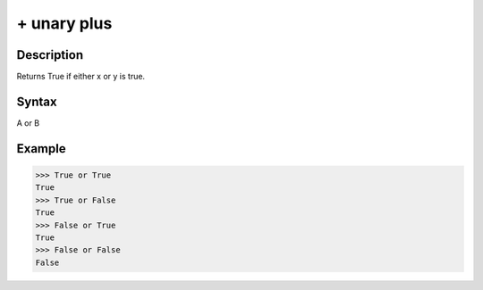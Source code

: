 ============
+ unary plus
============

Description
===========
Returns True if either x or y is true.

Syntax
======
A or B

Example
=======
>>> True or True
True
>>> True or False
True
>>> False or True
True
>>> False or False
False